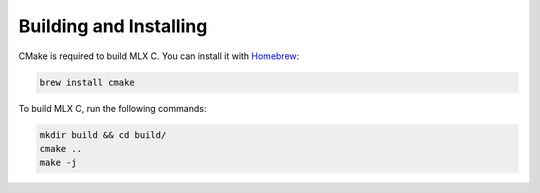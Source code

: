 Building and Installing
=======================

CMake is required to build MLX C. You can install it with `Homebrew <https://brew.sh/>`_:

.. code-block:: shell

  brew install cmake

To build MLX C, run the following commands:

.. code-block:: shell

  mkdir build && cd build/
  cmake ..
  make -j
